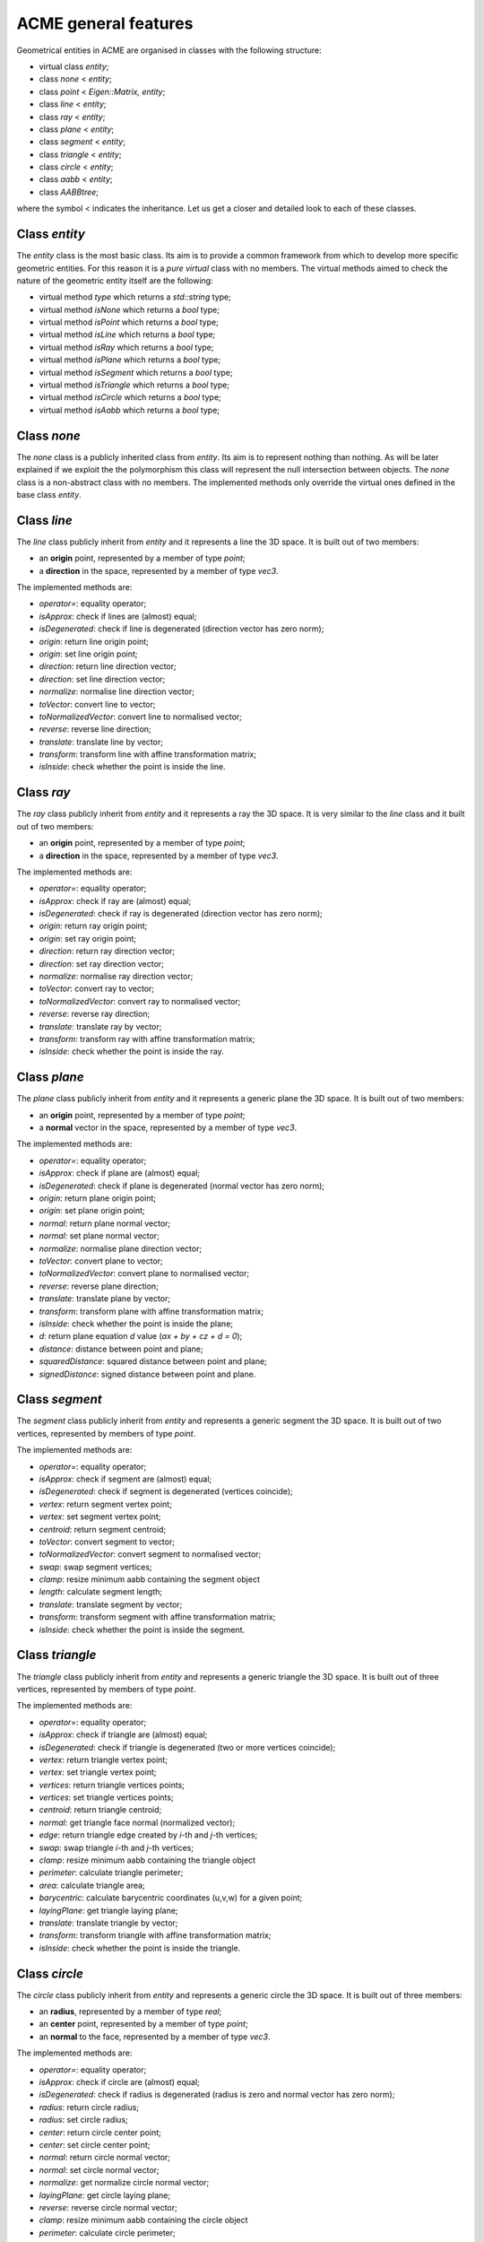 ACME general features
=====================

Geometrical entities in ACME are organised in classes with the following structure:

- virtual class `entity`;
- class `none` < `entity`;
- class `point` < `Eigen::Matrix, entity`;
- class `line` < `entity`;
- class `ray` < `entity`;
- class `plane` < `entity`;
- class `segment` < `entity`;
- class `triangle` < `entity`;
- class `circle` < `entity`;
- class `aabb` < `entity`;
- class `AABBtree`;

where the symbol < indicates the inheritance. Let us get a closer and detailed
look to each of these classes.

Class `entity`
--------------

The `entity` class is the most basic class. Its aim is to provide a common framework
from which to develop more specific geometric entities. For this reason it is a *pure
virtual* class with no members. The virtual methods aimed to check the nature of
the geometric entity itself are the following:

-  virtual method `type` which returns a `std::string` type;
-  virtual method `isNone` which returns a `bool` type;
-  virtual method `isPoint` which returns a `bool` type;
-  virtual method `isLine` which returns a `bool` type;
-  virtual method `isRay` which returns a `bool` type;
-  virtual method `isPlane` which returns a `bool` type;
-  virtual method `isSegment` which returns a `bool` type;
-  virtual method `isTriangle` which returns a `bool` type;
-  virtual method `isCircle` which returns a `bool` type;
-  virtual method `isAabb` which returns a `bool` type;

Class `none`
------------

The `none` class is a publicly inherited class from `entity`. Its aim is to represent
nothing than nothing. As will be later explained if we exploit the the polymorphism
this class will represent the null intersection between objects. The `none` class
is a non-abstract class with no members. The implemented methods only override the
virtual ones defined in the base class `entity`.

Class `line`
------------

The `line` class publicly inherit from `entity` and it represents a line the 3D space.
It is built out of two members:

- an **origin** point, represented by a member of type `point`;
- a **direction** in the space, represented by a member of type `vec3`.

The implemented methods are:

- `operator=`: equality operator;
- `isApprox`: check if lines are (almost) equal;
- `isDegenerated`: check if line is degenerated (direction vector has zero norm);
- `origin`: return line origin point;
- `origin`: set line origin point;
- `direction`: return line direction vector;
- `direction`: set line direction vector;
- `normalize`: normalise line direction vector;
- `toVector`: convert line to vector;
- `toNormalizedVector`: convert line to normalised vector;
- `reverse`: reverse line direction;
- `translate`: translate line by vector;
- `transform`: transform line with affine transformation matrix;
- `isInside`: check whether the point is inside the line.

Class `ray`
-----------

The `ray` class publicly inherit from `entity` and it represents a ray the 3D space.
It is very similar to the `line` class and it built out of two members:

- an **origin** point, represented by a member of type `point`;
- a **direction** in the space, represented by a member of type `vec3`.

The implemented methods are:

- `operator=`: equality operator;
- `isApprox`: check if ray are (almost) equal;
- `isDegenerated`: check if ray is degenerated (direction vector has zero norm);
- `origin`: return ray origin point;
- `origin`: set ray origin point;
- `direction`: return ray direction vector;
- `direction`: set ray direction vector;
- `normalize`: normalise ray direction vector;
- `toVector`: convert ray to vector;
- `toNormalizedVector`: convert ray to normalised vector;
- `reverse`: reverse ray direction;
- `translate`: translate ray by vector;
- `transform`: transform ray with affine transformation matrix;
- `isInside`: check whether the point is inside the ray.

Class `plane`
-------------

The `plane` class publicly inherit from `entity` and it represents a generic
plane the 3D space. It is built out of two members:

- an **origin** point, represented by a member of type `point`;
- a **normal** vector in the space, represented by a member of type `vec3`.

The implemented methods are:

- `operator=`: equality operator;
- `isApprox`: check if plane are (almost) equal;
- `isDegenerated`: check if plane is degenerated (normal vector has zero norm);
- `origin`: return plane origin point;
- `origin`: set plane origin point;
- `normal`: return plane normal vector;
- `normal`: set plane normal vector;
- `normalize`: normalise plane direction vector;
- `toVector`: convert plane to vector;
- `toNormalizedVector`: convert plane to normalised vector;
- `reverse`: reverse plane direction;
- `translate`: translate plane by vector;
- `transform`: transform plane with affine transformation matrix;
- `isInside`: check whether the point is inside the plane;
- `d`: return plane equation *d* value (*ax + by + cz + d = 0*);
- `distance`: distance between point and plane;
- `squaredDistance`: squared distance between point and plane;
- `signedDistance`: signed distance between point and plane.

Class `segment`
---------------

The `segment` class publicly inherit from `entity` and represents a generic
segment the 3D space. It is built out of two vertices, represented by members
of type `point`.

The implemented methods are:

- `operator=`: equality operator;
- `isApprox`: check if segment are (almost) equal;
- `isDegenerated`: check if segment is degenerated (vertices coincide);
- `vertex`: return segment vertex point;
- `vertex`: set segment vertex point;
- `centroid`: return segment centroid;
- `toVector`: convert segment to vector;
- `toNormalizedVector`: convert segment to normalised vector;
- `swap`: swap segment vertices;
- `clamp`: resize minimum aabb containing the segment object
- `length`: calculate segment length;
- `translate`: translate segment by vector;
- `transform`: transform segment with affine transformation matrix;
- `isInside`: check whether the point is inside the segment.

Class `triangle`
----------------

The `triangle` class publicly inherit from `entity` and represents a generic
triangle the 3D space. It is built out of three vertices, represented by members
of type `point`.

The implemented methods are:

- `operator=`: equality operator;
- `isApprox`: check if triangle are (almost) equal;
- `isDegenerated`: check if triangle is degenerated (two or more vertices coincide);
- `vertex`: return triangle vertex point;
- `vertex`: set triangle vertex point;
- `vertices`: return triangle vertices points;
- `vertices`: set triangle vertices points;
- `centroid`: return triangle centroid;
- `normal`: get triangle face normal (normalized vector);
- `edge`: return triangle edge created by *i*-th and *j*-th vertices;
- `swap`: swap triangle *i*-th and *j*-th vertices;
- `clamp`: resize minimum aabb containing the triangle object
- `perimeter`: calculate triangle perimeter;
- `area`: calculate triangle area;
- `barycentric`: calculate barycentric coordinates (u,v,w) for a given point;
- `layingPlane`: get triangle laying plane;
- `translate`: translate triangle by vector;
- `transform`: transform triangle with affine transformation matrix;
- `isInside`: check whether the point is inside the triangle.

Class `circle`
--------------

The `circle` class publicly inherit from `entity` and represents a generic
circle the 3D space. It is built out of three members:

- an **radius**, represented by a member of type `real`;
- an **center** point, represented by a member of type `point`;
- an **normal** to the face, represented by a member of type `vec3`.

The implemented methods are:

- `operator=`: equality operator;
- `isApprox`: check if circle are (almost) equal;
- `isDegenerated`: check if radius is degenerated (radius is zero and normal vector has zero norm);
- `radius`: return circle radius;
- `radius`: set circle radius;
- `center`: return circle center point;
- `center`: set circle center point;
- `normal`: return circle normal vector;
- `normal`: set circle normal vector;
- `normalize`: get normalize circle normal vector;
- `layingPlane`: get circle laying plane;
- `reverse`: reverse circle normal vector;
- `clamp`: resize minimum aabb containing the circle object
- `perimeter`: calculate circle perimeter;
- `area`: calculate circle area;
- `translate`: translate circle by vector;
- `transform`: transform circle with affine transformation matrix;
- `isInside`: check whether the point is inside the circle.

Class `aabb`
------------

The `aabb` class publicly inherit from `entity` and represents a generic
axis-aligne bounding box in the 3D space. It is built out of two members:

- a **minimum** point, represented by a member of type `point`;
- a **maximum** point, represented by a member of type `point`.

The implemented methods are:

- `operator=`: equality operator;
- `isApprox`: check if circle are (almost) equal;
- `isDegenerated`: check if radius is degenerated (radius is zero and normal vector has zero norm);
- `radius`: return circle radius;
- `radius`: set circle radius;
- `center`: return circle center point;
- `center`: set circle center point;
- `normal`: return circle normal vector;
- `normal`: set circle normal vector;
- `normalize`: get normalize circle normal vector;
- `layingPlane`: get circle laying plane;
- `reverse`: reverse circle normal vector;
- `clamp`: resize minimum aabb containing the circle object
- `perimeter`: calculate circle perimeter;
- `area`: calculate circle area;
- `translate`: translate circle by vector;
- `transform`: transform circle with affine transformation matrix;
- `isInside`: check whether the point is inside the circle.

Even if `aabb` is considered to be a geometrical entity there are still no external functions
implemented for geometrical intersections with the other entities.

Class `AABBtree`
----------------

The `AABBtree` represents a generic axis-aligned bouding box tree class container.
It is built out of two members:

- a **pointer** to the tree itself, represented by a member of type `aabb::ptr`;
- a **vector of pointers** to the tree sub-structure, represented by a member of type `std::vector<AABBtree::ptr>`.

The implemented methods are:

- `clear`: clear AABB tree data;
- `isEmpty`: check if AABB tree is empty;
- `build`: build AABB tree given a list of boxes;
- `print`: print AABB tree data;
- `collision`: template function to check if two AABB tree collide;
- `intersection`: compute all the intersection leafs of AABB trees.

External functions
------------------

Objects defined by the previous classes can interact between them through external
functions defined in `acme` namespace. These functions are:

- `intersection`: it allows to *intersect* two elements or just check if two geometric
  entities *collide*;
- `isParallel`: check if two geometric entities are *parallel*;
- `isOrthogonal`: check if two geometric entities are *orthogonal*;
- `isCollinear`: check if two geometric entities are *collinear*;
- `isCoplanar`: check if two geometric entities are *coplanar*.

Each of these functions are overloaded and they can take objects or raw pointers
to `entity` as input.
